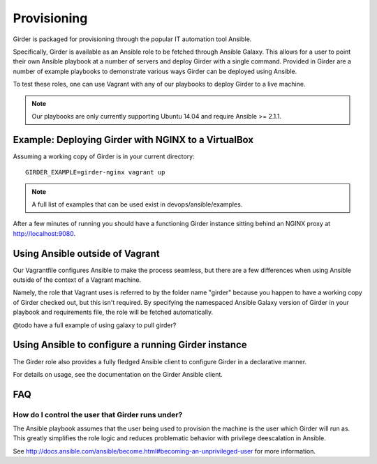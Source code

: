 .. _provisioning:

Provisioning
============
Girder is packaged for provisioning through the popular IT automation tool Ansible. 
    
Specifically, Girder is available as an Ansible role to be fetched through Ansible Galaxy.
This allows for a user to point their own Ansible playbook at a number of servers and deploy
Girder with a single command. Provided in Girder are a number of example playbooks to demonstrate
various ways Girder can be deployed using Ansible.

To test these roles, one can use Vagrant with any of our playbooks to deploy Girder to a live machine.

.. note:: Our playbooks are only currently supporting Ubuntu 14.04 and require Ansible >= 2.1.1.

Example: Deploying Girder with NGINX to a VirtualBox
####################################################
Assuming a working copy of Girder is in your current directory: ::

   GIRDER_EXAMPLE=girder-nginx vagrant up

.. note:: A full list of examples that can be used exist in devops/ansible/examples.

After a few minutes of running you should have a functioning Girder instance sitting behind an NGINX
proxy at http://localhost:9080.

Using Ansible outside of Vagrant
################################
Our Vagrantfile configures Ansible to make the process seamless, but there are a few differences when
using Ansible outside of the context of a Vagrant machine.

Namely, the role that Vagrant uses is referred to by the folder name "girder" because you happen to have a working copy of Girder checked out, but this isn't required. By specifying the namespaced Ansible Galaxy version of Girder in your playbook and requirements file, the role will be fetched automatically.

@todo have a full example of using galaxy to pull girder?

Using Ansible to configure a running Girder instance
####################################################
The Girder role also provides a fully fledged Ansible client to configure Girder in a declarative manner.

For details on usage, see the documentation on the Girder Ansible client.

.. seealso::

   The girder-configure-lib example demonstrates usage of the Girder Ansible client.

FAQ
###
How do I control the user that Girder runs under?
-------------------------------------------------
The Ansible playbook assumes that the user being used to provision the machine is the user which
Girder will run as. This greatly simplifies the role logic and reduces problematic behavior with
privilege deescalation in Ansible.

See http://docs.ansible.com/ansible/become.html#becoming-an-unprivileged-user for more information.

